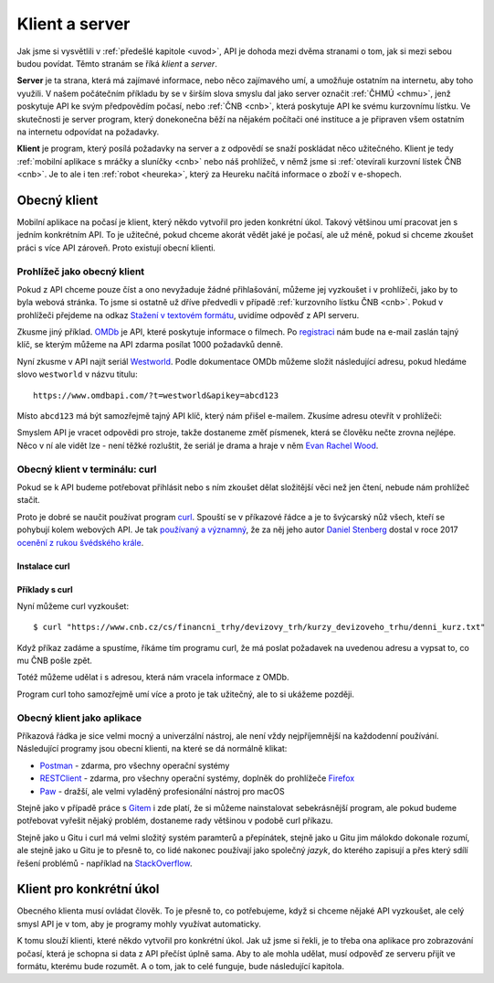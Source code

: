 .. _klient:
.. _server:
.. _klient-server:

Klient a server
===============

Jak jsme si vysvětlili v :ref:`předešlé kapitole <uvod>`, API je dohoda mezi dvěma stranami o tom, jak si mezi sebou budou povídat. Těmto stranám se říká *klient* a *server*.

**Server** je ta strana, která má zajímavé informace, nebo něco zajímavého umí, a umožňuje ostatním na internetu, aby toho využili. V našem počátečním příkladu by se v širším slova smyslu dal jako server označit :ref:`ČHMÚ <chmu>`, jenž poskytuje API ke svým předpovědím počasí, nebo :ref:`ČNB <cnb>`, která poskytuje API ke svému kurzovnímu lístku. Ve skutečnosti je server program, který donekonečna běží na nějakém počítači oné instituce a je připraven všem ostatním na internetu odpovídat na požadavky.

**Klient** je program, který posílá požadavky na server a z odpovědí se snaží poskládat něco užitečného. Klient je tedy :ref:`mobilní aplikace s mráčky a sluníčky <cnb>` nebo náš prohlížeč, v němž jsme si :ref:`otevírali kurzovní lístek ČNB <cnb>`. Je to ale i ten :ref:`robot <heureka>`, který za Heureku načítá informace o zboží v e-shopech.

.. todo::
    obrazek server/klient, jeden server ktery poskytuje data a dva klienti, robot a clovek, jak to ctou, udelat tam jasne request response


Obecný klient
-------------

Mobilní aplikace na počasí je klient, který někdo vytvořil pro jeden konkrétní úkol. Takový většinou umí pracovat jen s jedním konkrétním API. To je užitečné, pokud chceme akorát vědět jaké je počasí, ale už méně, pokud si chceme zkoušet práci s více API zároveň. Proto existují obecní klienti.


Prohlížeč jako obecný klient
~~~~~~~~~~~~~~~~~~~~~~~~~~~~

Pokud z API chceme pouze číst a ono nevyžaduje žádné přihlašování, můžeme jej vyzkoušet i v prohlížeči, jako by to byla webová stránka. To jsme si ostatně už dříve předvedli v případě :ref:`kurzovního lístku ČNB <cnb>`. Pokud v prohlížeči přejdeme na odkaz `Stažení v textovém formátu <https://www.cnb.cz/cs/financni_trhy/devizovy_trh/kurzy_devizoveho_trhu/denni_kurz.txt>`__, uvidíme odpověď z API serveru.

.. image:: ../_static/images/cnb-api.png
    :alt: ČNB - kurzovní lístek v textovém formátu
    :align: center

.. _omdb-api:

Zkusme jiný příklad. `OMDb <https://www.omdbapi.com/>`__ je API, které poskytuje informace o filmech. Po `registraci <https://www.omdbapi.com/apikey.aspx>`__ nám bude na e-mail zaslán tajný klíč, se kterým můžeme na API zdarma posílat 1000 požadavků denně.

.. image:: ../_static/images/omdb-api-key.png
    :alt: OMDb registrace
    :align: center

Nyní zkusme v API najít seriál `Westworld <https://www.csfd.cz/film/395723-westworld/>`_. Podle dokumentace OMDb můžeme složit následující adresu, pokud hledáme slovo ``westworld`` v názvu titulu::

    https://www.omdbapi.com/?t=westworld&apikey=abcd123

Místo ``abcd123`` má být samozřejmě tajný API klíč, který nám přišel e-mailem. Zkusíme adresu otevřít v prohlížeči:

.. image:: ../_static/images/omdb-westworld-browser.png
    :alt: OMDb - Westworld v prohlížeči
    :align: center

Smyslem API je vracet odpovědi pro stroje, takže dostaneme změť písmenek, která se člověku nečte zrovna nejlépe. Něco v ní ale vidět lze - není těžké rozluštit, že seriál je drama a hraje v něm `Evan Rachel Wood <https://www.csfd.cz/tvurce/5264-evan-rachel-wood/>`__.


Obecný klient v terminálu: curl
~~~~~~~~~~~~~~~~~~~~~~~~~~~~~~~

Pokud se k API budeme potřebovat přihlásit nebo s ním zkoušet dělat složitější věci než jen čtení, nebude nám prohlížeč stačit.

Proto je dobré se naučit používat program `curl <https://curl.haxx.se/>`__. Spouští se v příkazové řádce a je to švýcarský nůž všech, kteří se pohybují kolem webových API. Je tak `používaný a významný <https://stackoverflow.com/a/55885729/325365>`__, že za něj jeho autor `Daniel Stenberg <https://daniel.haxx.se/>`__ dostal v roce 2017 `ocenění z rukou švédského krále <https://daniel.haxx.se/blog/2017/10/20/my-night-at-the-museum/>`__.

Instalace curl
^^^^^^^^^^^^^^

.. tabs::

    .. group-tab:: Linux

        Je dost možné, že curl je již přímo v systému a není potřeba nic instalovat. Zkusíme nechat program vypsat svou verzi, čímž ověříme, jestli je k dispozici:

        .. code-block:: text

            $ curl --version
            curl x.x.x (...) ...
            Protocols: ...
            Features: ...

        Pokud se místo verze vypíše něco v tom smyslu, že příkaz ani program toho jména neexistuje, nainstalujeme curl standardní cestou přes svého správce balíčků. V distribucích Debian nebo Ubuntu takto:

        .. code-block:: text

            $ sudo apt-get install curl

        V distribuci Fedora takto:

        .. code-block:: text

            $ sudo dnf install curl

    .. group-tab:: macOS

        Program curl je k dispozici přímo v systému, není potřeba nic instalovat.

    .. group-tab:: Windows

        Pokud používáme *Git for Windows* nebo *Cygwin*, je velká šance, že curl už máme, jen jej musíme spouštět ze speciálního terminálu poskytovaného těmito nástroji.

        Pokud používáme `Chocolatey <https://chocolatey.org/>`__, mělo by stačit v terminálu spustit následující:

        .. code-block:: text

            $ choco install curl

        Jinak musíme curl stáhnout a nainstalovat ručně. Na `stránkách programu <https://curl.haxx.se/>`__ najdeme `verzi pro Windows <https://curl.haxx.se/windows/>`__ a podle typu našich Windows (`Jak zjistit, zda máme 32bitové, nebo 64bitové? <https://www.wikihow.cz/Jak-zjistit,-zda-m%C3%A1te-32bitov%C3%A9,-nebo-64-bitov%C3%A9-Windows>`__) vybereme odpovídající verzi. Po rozbalení dostaneme spustitelný soubor ``curl.exe``, který přidáme do systémové cesty. Pokud přidávat programy do systémové cesty neumíme, pro účely tohoto návodu postačí, pokud soubor ``curl.exe`` dáme do té složky, ze které jej budeme chtít spouštět.

        Nakonec necháme program vypsat svou verzi, čímž ověříme, jestli funguje:

        .. code-block:: text

            $ curl --version
            curl x.x.x (...) ...
            Protocols: ...
            Features: ...

Příklady s curl
^^^^^^^^^^^^^^^

Nyní můžeme curl vyzkoušet::

    $ curl "https://www.cnb.cz/cs/financni_trhy/devizovy_trh/kurzy_devizoveho_trhu/denni_kurz.txt"

Když příkaz zadáme a spustíme, říkáme tím programu curl, že má poslat požadavek na uvedenou adresu a vypsat to, co mu ČNB pošle zpět.

.. image:: ../_static/images/cnb-api-curl.png
    :alt: ČNB - kurzovní lístek v příkazové řádce
    :align: center

Totéž můžeme udělat i s adresou, která nám vracela informace z OMDb.

.. image:: ../_static/images/omdb-westworld-curl.png
    :alt: OMDb - Westworld v příkazové řádce
    :align: center

Program curl toho samozřejmě umí více a proto je tak užitečný, ale to si ukážeme později.


Obecný klient jako aplikace
~~~~~~~~~~~~~~~~~~~~~~~~~~~

Příkazová řádka je sice velmi mocný a univerzální nástroj, ale není vždy nejpříjemnější na každodenní používání. Následující programy jsou obecní klienti, na které se dá normálně klikat:

- `Postman <https://www.getpostman.com/>`__ - zdarma, pro všechny operační systémy
- `RESTClient <https://addons.mozilla.org/en-US/firefox/addon/restclient/>`__ - zdarma, pro všechny operační systémy, doplněk do prohlížeče `Firefox <https://www.mozilla.org/firefox/>`__
- `Paw <https://paw.cloud/>`__ - dražší, ale velmi vyladěný profesionální nástroj pro macOS

Stejně jako v případě práce s `Gitem <https://git-scm.com/>`__ i zde platí, že si můžeme nainstalovat sebekrásnější program, ale pokud budeme potřebovat vyřešit nějaký problém, dostaneme rady většinou v podobě curl příkazu.

Stejně jako u Gitu i curl má velmi složitý systém paramterů a přepínátek, stejně jako u Gitu jim málokdo dokonale rozumí, ale stejně jako u Gitu je to přesně to, co lidé nakonec používají jako společný *jazyk*, do kterého zapisují a přes který sdílí řešení problémů - například na `StackOverflow <https://stackoverflow.com/questions/tagged/curl>`__.


Klient pro konkrétní úkol
-------------------------

Obecného klienta musí ovládat člověk. To je přesně to, co potřebujeme, když si chceme nějaké API vyzkoušet, ale celý smysl API je v tom, aby je programy mohly využívat automaticky.

K tomu slouží klienti, které někdo vytvořil pro konkrétní úkol. Jak už jsme si řekli, je to třeba ona aplikace pro zobrazování počasí, která je schopna si data z API přečíst úplně sama. Aby to ale mohla udělat, musí odpověď ze serveru přijít ve formátu, kterému bude rozumět. A o tom, jak to celé funguje, bude následující kapitola.
